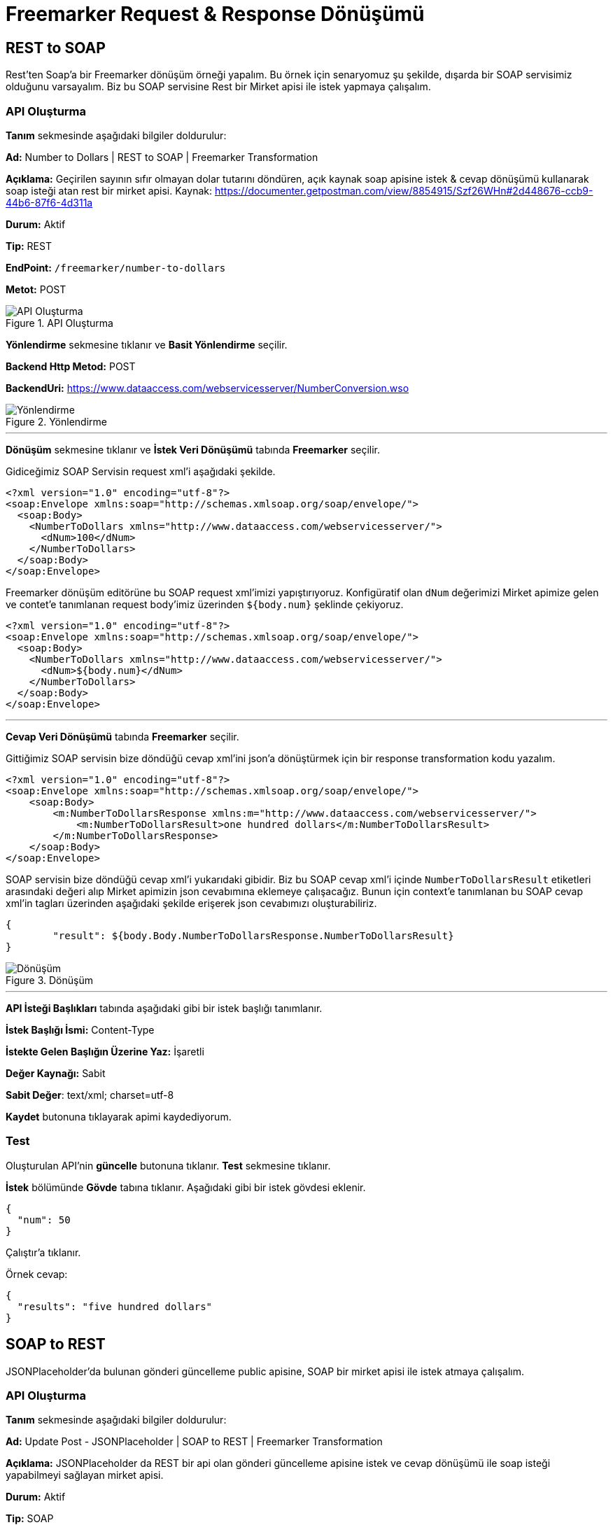 = Freemarker Request & Response Dönüşümü

== REST to SOAP

Rest'ten Soap'a bir Freemarker dönüşüm örneği yapalım.
Bu örnek için senaryomuz şu şekilde, dışarda bir SOAP servisimiz olduğunu varsayalım.
Biz bu SOAP servisine Rest bir Mirket apisi ile istek yapmaya çalışalım.

=== API Oluşturma

*Tanım* sekmesinde aşağıdaki bilgiler doldurulur:
====
*Ad:* Number to Dollars | REST to SOAP | Freemarker Transformation

*Açıklama:* Geçirilen sayının sıfır olmayan dolar tutarını döndüren, açık kaynak soap apisine istek & cevap dönüşümü kullanarak soap isteği atan rest bir mirket apisi.
Kaynak: https://documenter.getpostman.com/view/8854915/Szf26WHn#2d448676-ccb9-44b6-87f6-4d311a

*Durum:* Aktif

*Tip:* REST

*EndPoint:* `/freemarker/number-to-dollars`

*Metot:* POST
====

.API Oluşturma
image::freemarker-req-and-res-transformation-rest-to-soap-api/freemarker-req-and-res-transformation-api-definition.png[API Oluşturma]

*Yönlendirme* sekmesine tıklanır ve *Basit Yönlendirme* seçilir.
====
*Backend Http Metod:* POST

*BackendUri:* https://www.dataaccess.com/webservicesserver/NumberConversion.wso
====

.Yönlendirme
image::freemarker-req-and-res-transformation-rest-to-soap-api/freemarker-req-and-res-transformation-api-routing.png[Yönlendirme]

___
*Dönüşüm* sekmesine tıklanır ve *İstek Veri Dönüşümü* tabında *Freemarker* seçilir.

Gidiceğimiz SOAP Servisin request xml'i aşağıdaki şekilde.

[source,xml]
----
<?xml version="1.0" encoding="utf-8"?>
<soap:Envelope xmlns:soap="http://schemas.xmlsoap.org/soap/envelope/">
  <soap:Body>
    <NumberToDollars xmlns="http://www.dataaccess.com/webservicesserver/">
      <dNum>100</dNum>
    </NumberToDollars>
  </soap:Body>
</soap:Envelope>
----

Freemarker dönüşüm editörüne bu SOAP request xml'imizi yapıştırıyoruz. Konfigüratif olan `dNum` değerimizi Mirket apimize gelen ve contet'e tanımlanan request body'imiz üzerinden `${body.num}` şeklinde çekiyoruz.

[source,xml]
----
<?xml version="1.0" encoding="utf-8"?>
<soap:Envelope xmlns:soap="http://schemas.xmlsoap.org/soap/envelope/">
  <soap:Body>
    <NumberToDollars xmlns="http://www.dataaccess.com/webservicesserver/">
      <dNum>${body.num}</dNum>
    </NumberToDollars>
  </soap:Body>
</soap:Envelope>
----

___

*Cevap Veri Dönüşümü* tabında *Freemarker* seçilir.

Gittiğimiz SOAP servisin bize döndüğü cevap xml'ini json'a dönüştürmek için bir response transformation kodu yazalım.

[source,xml]
----
<?xml version="1.0" encoding="utf-8"?>
<soap:Envelope xmlns:soap="http://schemas.xmlsoap.org/soap/envelope/">
    <soap:Body>
        <m:NumberToDollarsResponse xmlns:m="http://www.dataaccess.com/webservicesserver/">
            <m:NumberToDollarsResult>one hundred dollars</m:NumberToDollarsResult>
        </m:NumberToDollarsResponse>
    </soap:Body>
</soap:Envelope>
----

SOAP servisin bize döndüğü cevap xml'i yukarıdaki gibidir. Biz bu SOAP cevap xml'i içinde `NumberToDollarsResult` etiketleri arasındaki değeri alıp Mirket apimizin json cevabımına eklemeye çalışacağız. Bunun için context'e tanımlanan bu SOAP cevap xml'in tagları üzerinden aşağıdaki şekilde erişerek json cevabımızı oluşturabiliriz.

[source,json]
----
{
	"result": ${body.Body.NumberToDollarsResponse.NumberToDollarsResult}
}
----

.Dönüşüm
image::freemarker-req-and-res-transformation-rest-to-soap-api/freemarker-req-and-res-transformation-api-transformation.png[Dönüşüm]

___

*API İsteği Başlıkları* tabında aşağıdaki gibi bir istek başlığı tanımlanır.

====
*İstek Başlığı İsmi:* Content-Type

*İstekte Gelen Başlığın Üzerine Yaz:* İşaretli

*Değer Kaynağı:* Sabit

*Sabit Değer*: text/xml; charset=utf-8
====

*Kaydet* butonuna tıklayarak apimi kaydediyorum.

=== Test

Oluşturulan API'nin *güncelle* butonuna tıklanır.
*Test* sekmesine tıklanır.

*İstek* bölümünde *Gövde* tabına tıklanır. Aşağıdaki gibi bir istek gövdesi eklenir.

[source,json]
----
{
  "num": 50
}
----

Çalıştır'a tıklanır.

Örnek cevap:

[source,json]
----
{
  "results": "five hundred dollars"
}
----

== SOAP to REST

JSONPlaceholder'da bulunan gönderi güncelleme public apisine, SOAP bir mirket apisi ile istek atmaya çalışalım.

=== API Oluşturma

*Tanım* sekmesinde aşağıdaki bilgiler doldurulur:
====
*Ad:* Update Post - JSONPlaceholder | SOAP to REST | Freemarker Transformation

*Açıklama:* JSONPlaceholder da REST bir api olan gönderi güncelleme apisine istek ve cevap dönüşümü ile soap isteği yapabilmeyi sağlayan mirket apisi.

*Durum:* Aktif

*Tip:* SOAP

*EndPoint:* `/freemarker/posts-operations`

*Metot:* updatePostRequest
====

.API Oluşturma
image::freemarker-req-and-res-transformation-soap-to-rest-api/freemarker-req-and-res-transformation-api-definition.png[API Oluşturma]

*Yönlendirme* sekmesine tıklanır ve *Basit Yönlendirme* seçilir.
====
*Backend Http Metod:* PUT

*BackendUri:* https://jsonplaceholder.typicode.com/posts/1
====

.Yönlendirme
image::freemarker-req-and-res-transformation-soap-to-rest-api/freemarker-req-and-res-transformation-api-routing.png[Yönlendirme]

___

*Dönüşüm* sekmesine tıklanır ve *İstek Veri Dönüşümü* tabında *Freemarker* seçilir.

Mirket apimizi tetiklemek için kullandığımız SOAP request xml'i:

[source,xml]
----
<soapenv:Envelope xmlns:soapenv="http://schemas.xmlsoap.org/soap/envelope/" xmlns:wsdl="http://jsonplaceholder.com/wsdl/">
    <soapenv:Header/>
    <soapenv:Body>
        <wsdl:updatePostRequest>
            <userId>1</userId>
            <id>2</id>
            <title>qui est esse</title>
            <body>est rerum tempore vitae sequi sint nihil reprehenderit</body>
        </wsdl:updatePostRequest>
    </soapenv:Body>
</soapenv:Envelope>
----

Mirket API'mize geldiğimiz SOAP XML request'imizi JSONPlaceholder'a giderken kullanacağımız JSON request'imize dönüştürmek için request transformation kodumuzu yazalım.
SOAP request xml'imize context üzerinden SOAP etiketleri aracılıyla erişerek aşağıdaki gibi json isteğimizi oluşturabiliriz.

[source,json]
----
{
    "userId": "${body.Body.updatePostRequest.userId}",
    "id": "${body.Body.updatePostRequest.id}",
    "title": "${body.Body.updatePostRequest.title}",
    "body": "${body.Body.updatePostRequest.body}"
}
----

___

*Cevap Veri Dönüşümü* tabında *Freemarker* seçilir.

Gittiğimiz REST apinin bize döndüğü cevap json'ını soap xml'ine dönüştürmek için bir response transformation kodu yazalım.

[source,json]
----
{
    "id": 1,
    "title": "foo",
    "body": "bar",
    "userId": 1
}
----

Yukarıda JSONPlaceholder'ın bize döndüğü cevap json'ını context üzerinden json key değeri ile erişerek SOAP cevabımızı aşağıdaki gibi oluşturabiliriz.

[source,xml]
----
<soapenv:Envelope xmlns:soapenv="http://schemas.xmlsoap.org/soap/envelope/" xmlns:wsdl="http://jsonplaceholder.com/wsdl/">
   <soapenv:Header/>
   <soapenv:Body>
      <wsdl:updatePostResponse>
         <userId>${body.userId}</userId>
         <id>${body.id}</id>
         <title>${body.title}</title>
         <body>${body.body}</body>
      </wsdl:updatePostResponse>
   </soapenv:Body>
</soapenv:Envelope>
----

.Dönüşüm
image::freemarker-req-and-res-transformation-soap-to-rest-api/freemarker-req-and-res-transformation-api-transformation.png[Dönüşüm]

___

*API İsteği Başlıkları* tabında aşağıdaki gibi bir istek başlığı tanımlanır.

====
*İstek Başlığı İsmi:* Content-Type

*İstekte Gelen Başlığın Üzerine Yaz:* İşaretli

*Değer Kaynağı:* Sabit

*Sabit Değer*: application/json
====

*Kaydet* butonuna tıklayarak apimi kaydediyorum.

=== Test

Oluşturulan API'nin *güncelle* butonuna tıklanır.
*Test* sekmesine tıklanır.

*İstek* bölümünde *Gövde* tabına tıklanır. Aşağıdaki gibi bir istek gövdesi eklenir.

[source,xml]
----
<soapenv:Envelope xmlns:soapenv="http://schemas.xmlsoap.org/soap/envelope/" xmlns:wsdl="http://jsonplaceholder.com/wsdl/">
  <soapenv:Body>
    <wsdl:updatePostRequest>
      <userId>1</userId>
      <id>2</id>
      <title>qui est esse</title>
      <body>est rerum tem</body>
    </wsdl:updatePostRequest>
  </soapenv:Body>
</soapenv:Envelope>
----

Çalıştır'a tıklanır.

Örnek cevap:

[source,xml]
----
<soapenv:Envelope xmlns:soapenv="http://schemas.xmlsoap.org/soap/envelope/" xmlns:wsdl="http://jsonplaceholder.com/wsdl/">
  <soapenv:Body>
    <wsdl:updatePostResponse>
       <userId>1</userId>
       <id>2</id>
       <title>qui est esse</title>
       <body>est rerum tem</body>
    </wsdl:updatePostResponse>
  </soapenv:Body>
</soapenv:Envelope>
----
